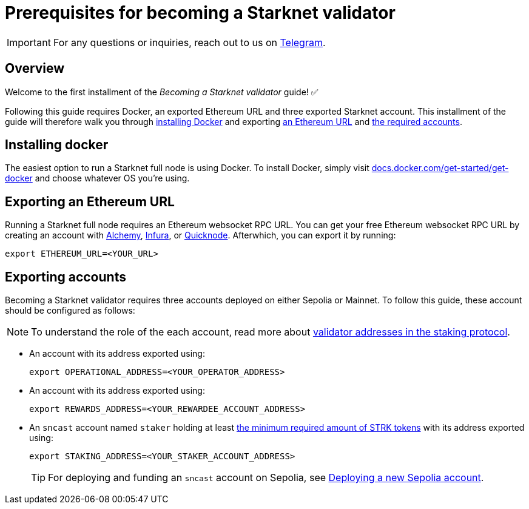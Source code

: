 = Prerequisites for becoming a Starknet validator

[IMPORTANT]
====
For any questions or inquiries, reach out to us on https://t.me/+CLZl_F_Nj2RlNjU0[Telegram^].
====

== Overview

Welcome to the first installment of the _Becoming a Starknet validator_ guide! ✅

Following this guide requires Docker, an exported Ethereum URL and three exported Starknet account. This installment of the guide will therefore walk you through xref:installing_docker[installing Docker] and exporting xref:exporting_an_ethereum URL[an Ethereum URL] and xref:exporting_accounts[the required accounts].

== Installing docker

The easiest option to run a Starknet full node is using Docker. To install Docker, simply visit https://docs.docker.com/get-started/get-docker/[docs.docker.com/get-started/get-docker^] and choose whatever OS you're using.

== Exporting an Ethereum URL

Running a Starknet full node requires an Ethereum websocket RPC URL. You can get your free Ethereum websocket RPC URL by creating an account with https://www.alchemy.com/[Alchemy^], https://www.infura.io/[Infura^], or https://www.quicknode.com/[Quicknode^]. Afterwhich, you can export it by running:

[source,terminal]
----
export ETHEREUM_URL=<YOUR_URL>
----

== Exporting accounts

Becoming a Starknet validator requires three accounts deployed on either Sepolia or Mainnet. To follow this guide, these account should be configured as follows:

[NOTE]
====
To understand the role of the each account, read more about xref:architecture:staking.adoc#addresses[validator addresses in the staking protocol].
====

* An account with its address exported using:
+
[source,terminal]
----
export OPERATIONAL_ADDRESS=<YOUR_OPERATOR_ADDRESS>
----

* An account with its address exported using:
+
[source,terminal]
----
export REWARDS_ADDRESS=<YOUR_REWARDEE_ACCOUNT_ADDRESS>
----

* An `sncast` account named `staker` holding at least xref:architecture:staking.adoc#protocol[the minimum required amount of STRK tokens] with its address exported using:
+
[source,terminal]
----
export STAKING_ADDRESS=<YOUR_STAKER_ACCOUNT_ADDRESS>
----
+
[TIP]
====
For deploying and funding an `sncast` account on Sepolia, see xref:quickstart/sepolia.adoc#deploying_a_new_sepolia_account[Deploying a new Sepolia account].
====





